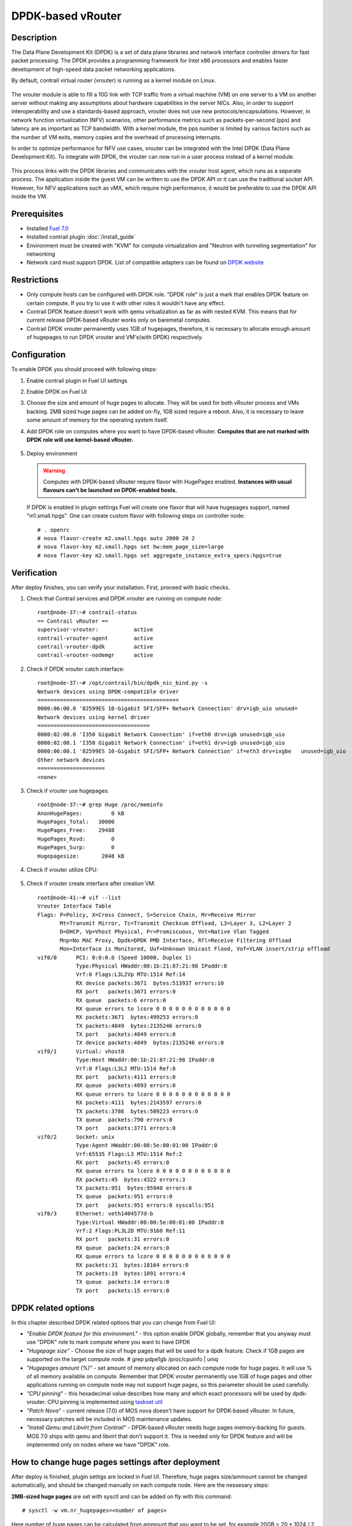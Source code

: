 DPDK-based vRouter
==================

Description
-----------

The Data Plane Development Kit (DPDK) is a set of data plane libraries and network
interface controller drivers for fast packet processing. The DPDK provides a programming
framework for Intel x86 processors and enables faster development of high-speed
data packet networking applications.

By default, contrail virtual router (vrouter) is running as a kernel module on Linux.

    .. image:: images/vrouter_in_kernelspace.png


The vrouter module is able to fill a 10G link with TCP traffic from a virtual
machine (VM) on one server to a VM on another server without making any
assumptions about hardware capabilities in the server NICs. Also, in order to
support interoperability and use a standards-based approach, vrouter does not
use new protocols/encapsulations. However, in network function virtualization
(NFV) scenarios, other performance metrics such as packets-per-second (pps) and
latency are as important as TCP bandwidth. With a kernel module, the pps number
is limited by various factors such as the number of VM exits, memory copies and
the overhead of processing interrupts.

In order to optimize performance for NFV use cases, vrouter can be integrated with the Intel DPDK (Data Plane Development Kit). To integrate with DPDK, the vrouter can now run in a user process instead of a kernel module.

    .. image:: images/vrouter_in_userspace.png


This process links with the DPDK libraries and communicates with the vrouter host agent, which runs as a separate process. The application inside the guest VM can be written to use the DPDK API or it can use the traditional socket API. However, for NFV applications such as vMX, which require high performance, it would be preferable to use the DPDK API inside the VM.

Prerequisites
-------------

- Installed `Fuel 7.0 <https://docs.mirantis.com/openstack/fuel/fuel-7.0/user-guide.html>`_
- Installed contrail plugin :doc:`/install_guide`
- Environment must be created with "KVM" for compute virtualization and "Neutron with tunneling segmentation" for networking
- Network card must support DPDK. List of compatible adapters can be found on `DPDK website <http://dpdk.org/doc/guides/nics/index.html>`_

Restrictions
------------

- Only compute hosts can be configured with DPDK role. "DPDK role" is just a mark that enables DPDK feature on certain compute. If you try to use it with other roles it wouldn't have any effect.

- Contrail DPDK feature doesn't work with qemu virtualization as far as with nested KVM. This means that for current release DPDK-based vRouter works only on baremetal computes.

- Contrail DPDK vrouter permanently uses 1GB of hugepages, therefore, it is necessary to allocate enough amount of hugepages to run DPDK vrouter and VM's(with DPDK) respectively.

.. raw:: latex

    \clearpage


Configuration
-------------

To enable DPDK you should proceed with following steps:

#. Enable contrail plugin in Fuel UI settings

   .. image:: images/enable_contrail_plugin.png


#. Enable DPDK on Fuel UI

   .. image:: images/enable_contrail_dpdk.png

#. Choose the size and amount of huge pages to allocate. They will be used for
   both vRouter process and VMs backing. 2MB sized huge pages can be added on-fly,
   1GB sized require a reboot. Also, it is necessary to leave some amount of memory
   for the operating system itself.


#. Add DPDK role on computes where you want to have DPDK-based vRouter.
   **Computes that are not marked with DPDK role will use kernel-based vRouter.**

    .. image:: images/add_dpdk_role.png

#. Deploy environment

   .. warning::
      Computes with DPDK-based vRouter require flavor with HugePages enabled.
      **Instances with usual flavours can't be launched on DPDK-enabled hosts.**

   If DPDK is enabled in plugin settings Fuel will create one flavor that will have hugepages support, named "m1.small.hpgs". One can create custom flavor with following steps on controller node::

    # . openrc
    # nova flavor-create m2.small.hpgs auto 2000 20 2
    # nova flavor-key m2.small.hpgs set hw:mem_page_size=large
    # nova flavor-key m2.small.hpgs set aggregate_instance_extra_specs:hpgs=true

.. raw:: latex

    \clearpage

Verification
------------

After deploy finishes, you can verify your installation. First, proceed with basic checks.

#. Check that Contrail services and DPDK vrouter are running on compute node::

    root@node-37:~# contrail-status
    == Contrail vRouter ==
    supervisor-vrouter:           active
    contrail-vrouter-agent        active
    contrail-vrouter-dpdk         active
    contrail-vrouter-nodemgr      active

#. Check if DPDK vrouter catch interface::

    root@node-37:~# /opt/contrail/bin/dpdk_nic_bind.py -s
    Network devices using DPDK-compatible driver
    ============================================
    0000:06:00.0 '82599ES 10-Gigabit SFI/SFP+ Network Connection' drv=igb_uio unused=
    Network devices using kernel driver
    ===================================
    0000:02:00.0 'I350 Gigabit Network Connection' if=eth0 drv=igb unused=igb_uio
    0000:02:00.1 'I350 Gigabit Network Connection' if=eth1 drv=igb unused=igb_uio
    0000:06:00.1 '82599ES 10-Gigabit SFI/SFP+ Network Connection' if=eth3 drv=ixgbe   unused=igb_uio
    Other network devices
    =====================
    <none>

#. Check if vrouter use hugepages::

    root@node-37:~# grep Huge /proc/meminfo
    AnonHugePages:         0 kB
    HugePages_Total:   30000
    HugePages_Free:    29488
    HugePages_Rsvd:        0
    HugePages_Surp:        0
    Hugepagesize:       2048 kB



#. Check if vrouter utilize CPU:

    .. image:: images/vrouter_utilize_cpu.png


#. Check if vrouter create interface after creation VM::

    root@node-41:~# vif --list
    Vrouter Interface Table
    Flags: P=Policy, X=Cross Connect, S=Service Chain, Mr=Receive Mirror
           Mt=Transmit Mirror, Tc=Transmit Checksum Offload, L3=Layer 3, L2=Layer 2
           D=DHCP, Vp=Vhost Physical, Pr=Promiscuous, Vnt=Native Vlan Tagged
           Mnp=No MAC Proxy, Dpdk=DPDK PMD Interface, Rfl=Receive Filtering Offload
           Mon=Interface is Monitored, Uuf=Unknown Unicast Flood, Vof=VLAN insert/strip offload
    vif0/0      PCI: 0:0:0.0 (Speed 10000, Duplex 1)
                Type:Physical HWaddr:00:1b:21:87:21:98 IPaddr:0
                Vrf:0 Flags:L3L2Vp MTU:1514 Ref:14
                RX device packets:3671  bytes:513937 errors:10
                RX port   packets:3671 errors:0
                RX queue  packets:6 errors:0
                RX queue errors to lcore 0 0 0 0 0 0 0 0 0 0 0 0
                RX packets:3671  bytes:499253 errors:0
                TX packets:4049  bytes:2135246 errors:0
                TX port   packets:4049 errors:0
                TX device packets:4049  bytes:2135246 errors:0
    vif0/1      Virtual: vhost0
                Type:Host HWaddr:00:1b:21:87:21:98 IPaddr:0
                Vrf:0 Flags:L3L2 MTU:1514 Ref:8
                RX port   packets:4111 errors:0
                RX queue  packets:4093 errors:0
                RX queue errors to lcore 0 0 0 0 0 0 0 0 0 0 0 0
                RX packets:4111  bytes:2143597 errors:0
                TX packets:3786  bytes:509223 errors:0
                TX queue  packets:790 errors:0
                TX port   packets:3771 errors:0
    vif0/2      Socket: unix
                Type:Agent HWaddr:00:00:5e:00:01:00 IPaddr:0
                Vrf:65535 Flags:L3 MTU:1514 Ref:2
                RX port   packets:45 errors:0
                RX queue errors to lcore 0 0 0 0 0 0 0 0 0 0 0 0
                RX packets:45  bytes:4322 errors:3
                TX packets:951  bytes:95940 errors:0
                TX queue  packets:951 errors:0
                TX port   packets:951 errors:0 syscalls:951
    vif0/3      Ethernet: veth1404577d-b
                Type:Virtual HWaddr:00:00:5e:00:01:00 IPaddr:0
                Vrf:2 Flags:PL3L2D MTU:9160 Ref:11
                RX port   packets:31 errors:0
                RX queue  packets:24 errors:0
                RX queue errors to lcore 0 0 0 0 0 0 0 0 0 0 0 0
                RX packets:31  bytes:18164 errors:0
                TX packets:19  bytes:1091 errors:4
                TX queue  packets:14 errors:0
                TX port   packets:15 errors:0


DPDK related options
--------------------

In this chapter described DPDK related options that you can change from Fuel UI:

- *"Enable DPDK feature for this environment."* - this option enable DPDK globally, remember that you anyway must use "DPDK" role to mark compute where you want to have DPDK
- *"Hugepage size"* - Choose the size of huge pages that will be used for a dpdk feature. Check if 1GB pages are supported on the target compute node. # grep pdpe1gb /proc/cpuinfo | uniq
- *"Hugepages amount (%)"* - set amount of memory allocated on each compute node for huge pages. It will use % of all memory available on compute. Remember that DPDK vrouter permanently use 1GB of huge pages and other applications running on compute node may not support huge pages, so this parameter should be used carefully.
- *"CPU pinning"* - this hexadecimal value describes how many and which exact processors will be used by dpdk-vrouter. CPU pinning is implemented using `taskset util <http://www.linuxcommand.org/man_pages/taskset1.html>`_
- *"Patch Nova"* - current release (7.0) of MOS nova doesn't have support for DPDK-based vRouter. In future, necessary patches will be included in MOS maintenance updates.
- *"Install Qemu and Libvirt from Contrail"* - DPDK-based vRouter needs huge pages memory-backing for guests. MOS 7.0 ships with qemu and libvirt that don't support it. This is needed only for DPDK feature and will be implemented only on nodes where we have "DPDK" role.

How to change huge pages settings after deployment
--------------------------------------------------

After deploy is finished, plugin settigs are locked in Fuel UI. Therefore, huge pages size/ammount cannot be changed automatically, and should be changed manually on each compute node. Here are the nessesary steps:

**2MB-sized huge pages** are set with sysctl and can be added on fly with this command::

    # sysctl -w vm.nr_hugepages=<number of pages>

Here number of huge pages can be calculated from ammount that you want to be set, for example 20GB = 20 * 1024 / 2 = 10240 pieces.
Then edit the /etc/sysctl.conf file to make these changes persistent over reboots.

**1GB-sized huge pages** are set through the kernel parameter and require a reboot to take effect. 
First, edit the /etc/default/grub file and set needed amount of huge pages.
Here is the example for GRUB_CMDLINE_LINUX in /etc/default/grub::

    GRUB_CMDLINE_LINUX="$GRUB_CMDLINE_LINUX hugepagesz=1024M hugepages=20

Then update the bootloader and reboot for these parameters to take effect::

    # update-grub
    # reboot

